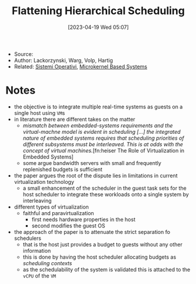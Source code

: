 :PROPERTIES:
:ID:       b10940e8-f505-4d04-b119-d113707e0076
:END:
#+title: Flattening Hierarchical Scheduling
#+date: [2023-04-19 Wed 05:07]
#+filetags: article
- Source:
- Author: Lackorzynski, Warg, Volp, Hartig
- Related: [[id:5c91241d-3da3-47e6-b27a-9afe7e0b4ff0][Sistemi Operativi]], [[id:ad8e431b-7af6-4eb9-99a7-41af9cd0c4ce][Microkernel Based Systems]]

* Notes
- the objective is to integrate multiple real-time systems as guests on a single host using =VM=​s
- in literature there are different takes on the matter
  + /mismatch between embedded-systems requirements and the virtual-machne model is evident in scheduling [...] the integrated nature of embedded systems requires that scheduling priorities of different subsystems must be interleaved. This is at odds with the concept of virtual machines./[fn:heiser The Role of Virtualization in Embedded Systems]
  + some argue bandwidth servers with small and frequently replenished budgets is sufficient
- the paper argues the root of the dispute lies in limitations in current virtualization technology
  + a small enhancement of the scheduler in the guest task sets for the host scheduler to integrate these workloads onto a single system by interleaving

- different types of virtualization
  + faithful and paravirtualization
    - first needs hardware properties in the host
    - second modifies the guest OS

- the approach of the paper is to attenuate the strict separation fo schedulers
  + that is the host just provides a budget to guests without any other information
  + this is done by having the host scheduler allocating budgets as /scheduling contexts/
  + as the schedulability of the system is validated this is attached to the =vCPU= of the =VM=
